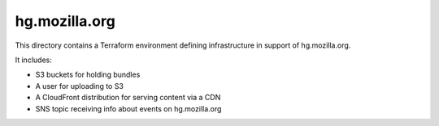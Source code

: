 hg.mozilla.org
==============

This directory contains a Terraform environment defining infrastructure
in support of hg.mozilla.org.

It includes:

* S3 buckets for holding bundles
* A user for uploading to S3
* A CloudFront distribution for serving content via a CDN
* SNS topic receiving info about events on hg.mozilla.org
